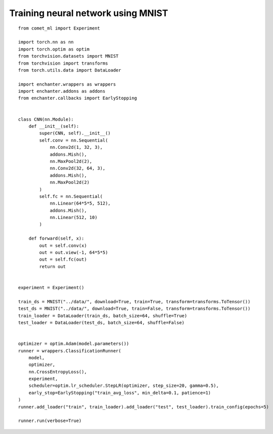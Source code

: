 Training neural network using MNIST
====================================

::

    from comet_ml import Experiment

    import torch.nn as nn
    import torch.optim as optim
    from torchvision.datasets import MNIST
    from torchvision import transforms
    from torch.utils.data import DataLoader

    import enchanter.wrappers as wrappers
    import enchanter.addons as addons
    from enchanter.callbacks import EarlyStopping


    class CNN(nn.Module):
        def __init__(self):
            super(CNN, self).__init__()
            self.conv = nn.Sequential(
                nn.Conv2d(1, 32, 3),
                addons.Mish(),
                nn.MaxPool2d(2),
                nn.Conv2d(32, 64, 3),
                addons.Mish(),
                nn.MaxPool2d(2)
            )
            self.fc = nn.Sequential(
                nn.Linear(64*5*5, 512),
                addons.Mish(),
                nn.Linear(512, 10)
            )

        def forward(self, x):
            out = self.conv(x)
            out = out.view(-1, 64*5*5)
            out = self.fc(out)
            return out


    experiment = Experiment()

    train_ds = MNIST("../data/", download=True, train=True, transform=transforms.ToTensor())
    test_ds = MNIST("../data/", download=True, train=False, transform=transforms.ToTensor())
    train_loader = DataLoader(train_ds, batch_size=64, shuffle=True)
    test_loader = DataLoader(test_ds, batch_size=64, shuffle=False)


    optimizer = optim.Adam(model.parameters())
    runner = wrappers.ClassificationRunner(
        model,
        optimizer,
        nn.CrossEntropyLoss(),
        experiment,
        scheduler=optim.lr_scheduler.StepLR(optimizer, step_size=20, gamma=0.5),
        early_stop=EarlyStopping("train_avg_loss", min_delta=0.1, patience=1)
    )
    runner.add_loader("train", train_loader).add_loader("test", test_loader).train_config(epochs=5)

    runner.run(verbose=True)



